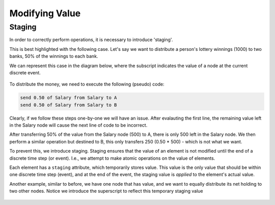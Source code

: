 ###############
Modifying Value
###############

Staging
=======

In order to correctly perform operations, it is necessary to introduce 'staging'.

This is best highlighted with the following case. Let's say we want to distribute
a person's lottery winnings (1000) to two banks, 50% of the winnings to each bank.

We can represent this case in the diagram below, where the subscript indicates the 
value of a node at the current discrete event.

.. figure:: _imgs/example_unstaged.png
    :scale: 50%

To distribute the money, we need to execute the following (pseudo) code:

.. code-block:: bash
    
    send 0.50 of Salary from Salary to A
    send 0.50 of Salary from Salary to B

Clearly, if we follow these steps one-by-one we will have an issue.
After evalauting the first line, the remaining value left in the Salary node
will cause the next line of code to be incorrect.

After transferring 50% of the value from the Salary node (500) to A, there is only
500 left in the Salary node. We then perform a similar operation but destined to B,
this only transfers 250 (0.50 * 500) - which is not what we want.

To prevent this, we introduce staging. Staging ensures that the value of an element
is not modified until the end of a discrete time step (or event). I.e., we attempt
to make atomic operations on the value of elements.

Each element has a ``staging`` attribute, which temporarily stores value. This value
is the only value that should be within one discrete time step (event), and at the
end of the event, the staging value is *applied* to the element's actual value.

Another example, similar to before, we have one node that has value, and we want to
equally distribute its net holding to two other nodes. Notice we introduce the superscript
to reflect this temporary staging value

.. figure:: _imgs/example_staging1.png
    :scale: 50%

.. figure:: _imgs/example_staging2.png
    :scale: 50%

.. figure:: _imgs/example_staging3.png
    :scale: 50%

.. figure:: _imgs/example_staging4.png
    :scale: 50%

